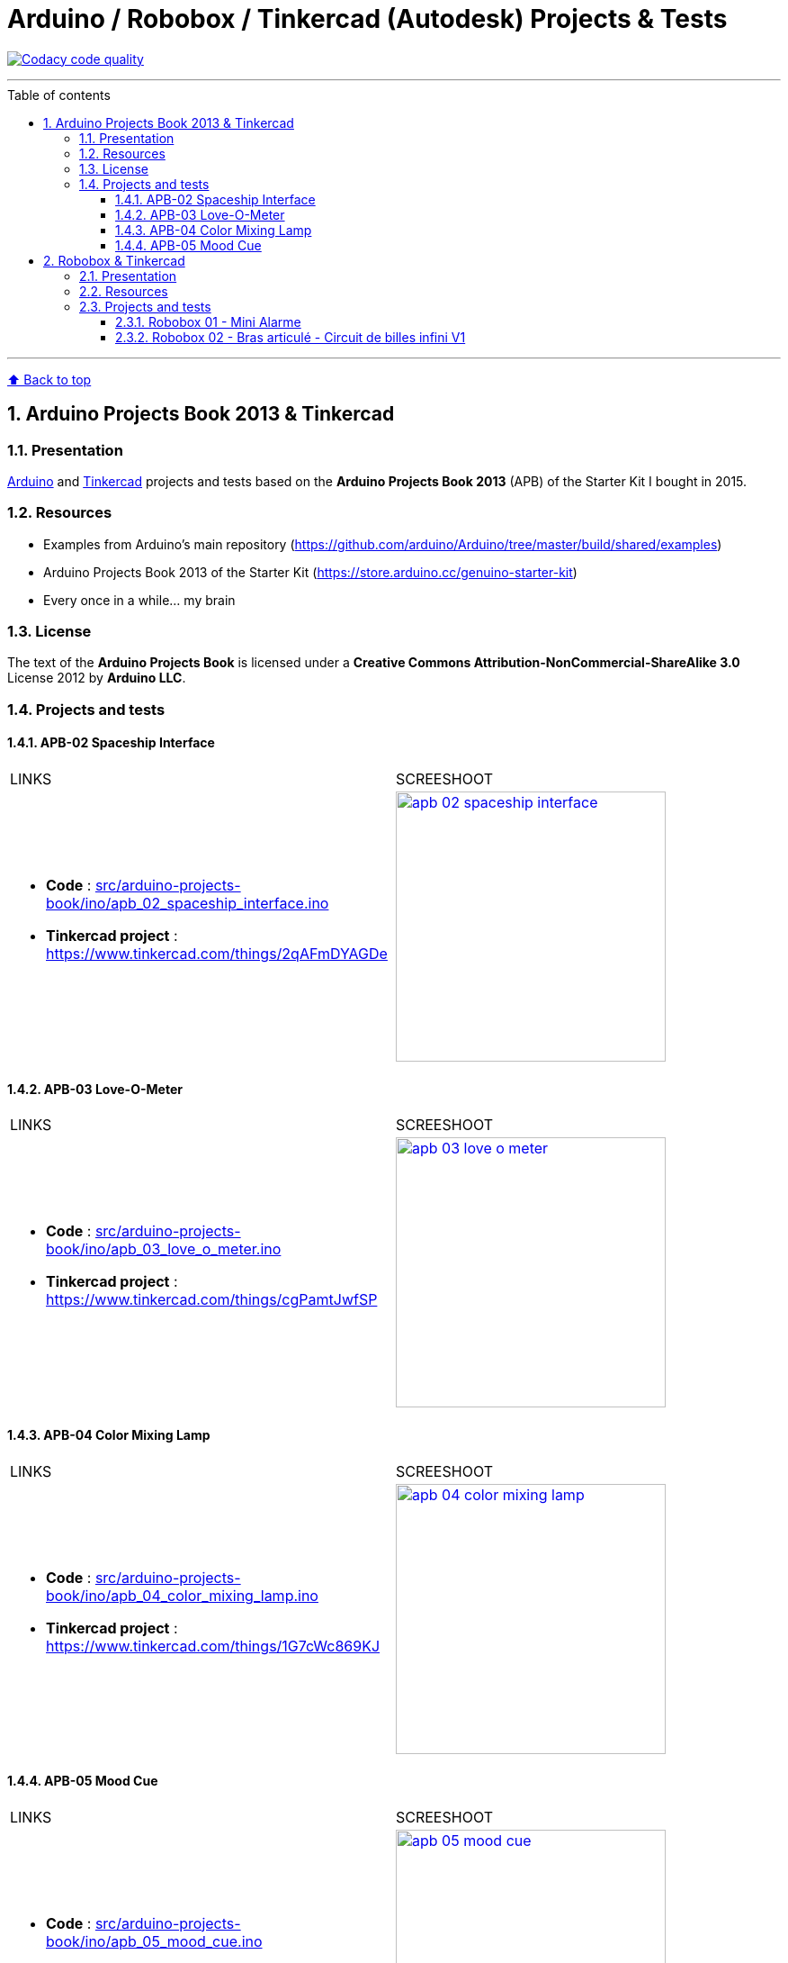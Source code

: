 :numbered:
:toc: macro
:sectanchors:

:BACK_TO_TOP_TARGET: back-to-top
:BACK_TO_TOP_LABEL: ⬆ Back to top
:BACK_TO_TOP: <<{BACK_TO_TOP_TARGET},{BACK_TO_TOP_LABEL}>>

:SCREENSHOOT_WITDH: 300

:APB_02_LABEL: APB-02 Spaceship Interface
:APB_02_LINK: https://www.tinkercad.com/things/2qAFmDYAGDe
:APB_02_BASENAME: apb_02_spaceship_interface
:APB_02_INO: src/arduino-projects-book/ino/{APB_02_BASENAME}.ino
:APB_02_IMG: docs/img/{APB_02_BASENAME}.png

:APB_03_LABEL: APB-03 Love-O-Meter
:APB_03_LINK: https://www.tinkercad.com/things/cgPamtJwfSP
:APB_03_BASENAME: apb_03_love_o_meter
:APB_03_INO: src/arduino-projects-book/ino/{APB_03_BASENAME}.ino
:APB_03_IMG: docs/img/{APB_03_BASENAME}.png

:APB_04_LABEL: APB-04 Color Mixing Lamp
:APB_04_LINK: https://www.tinkercad.com/things/1G7cWc869KJ
:APB_04_BASENAME: apb_04_color_mixing_lamp
:APB_04_INO: src/arduino-projects-book/ino/{APB_04_BASENAME}.ino
:APB_04_IMG: docs/img/{APB_04_BASENAME}.png

:APB_05_LABEL: APB-05 Mood Cue
:APB_05_LINK: https://www.tinkercad.com/things/azCWlFFOMtQ
:APB_05_BASENAME: apb_05_mood_cue
:APB_05_INO: src/arduino-projects-book/ino/{APB_05_BASENAME}.ino
:APB_05_IMG: docs/img/{APB_05_BASENAME}.png

:ROBOBOX_01_LABEL: Robobox 01 - Mini Alarme
:ROBOBOX_01_LINK: https://www.tinkercad.com/things/dXbkCwjcshu
:ROBOBOX_01_BASENAME: robobox-01-mini-alarme
:ROBOBOX_01_INO: src/robobox/ino/{ROBOBOX_01_BASENAME}.ino
:ROBOBOX_01_IMG: docs/img/{ROBOBOX_01_BASENAME}.png

:ROBOBOX_02_LABEL: Robobox 02 - Bras articulé - Circuit de billes infini V1
:ROBOBOX_02_LINK: https://www.tinkercad.com/things/ifL4sacrSCk
:ROBOBOX_02_LINK_VIDEO: https://twitter.com/jprivet_dev/status/1047898107575500805
:ROBOBOX_02_BASENAME: robobox-02-bras-articule-circuit-de-billes-infini-v1
:ROBOBOX_02_INO: src/robobox/ino/{ROBOBOX_02_BASENAME}.ino
:ROBOBOX_02_IMG: docs/img/{ROBOBOX_02_BASENAME}.png
:ROBOBOX_02_IMG_VIDEO: docs/img/{ROBOBOX_02_BASENAME}-video.png

[#{BACK_TO_TOP_TARGET}]
= Arduino / Robobox / Tinkercad (Autodesk) Projects & Tests

image:https://api.codacy.com/project/badge/Grade/678af1d16d8c4459845cd800e30692f5["Codacy code quality", link="https://www.codacy.com/app/jprivet-dev/arduino-tinkercad?utm_source=github.com&utm_medium=referral&utm_content=jprivet-dev/arduino-tinkercad&utm_campaign=Badge_Grade"]

'''

:toc-title: Table of contents
:toclevels: 3
toc::[]

'''

{BACK_TO_TOP}

== Arduino Projects Book 2013 & Tinkercad

=== Presentation

https://www.arduino.cc/[Arduino] and https://www.tinkercad.com/[Tinkercad] projects and tests based on the **Arduino Projects Book 2013** (APB) of the Starter Kit I bought in 2015.

=== Resources

- Examples from Arduino's main repository (https://github.com/arduino/Arduino/tree/master/build/shared/examples)
- Arduino Projects Book 2013 of the Starter Kit (https://store.arduino.cc/genuino-starter-kit)
- Every once in a while... my brain

=== License

The text of the **Arduino Projects Book** is licensed under a **Creative Commons Attribution-NonCommercial-ShareAlike 3.0** License 2012 by **Arduino LLC**.

=== Projects and tests

==== {APB_02_LABEL}

|===
| LINKS | SCREESHOOT
a|
- **Code** : link:{APB_02_INO}[]
- **Tinkercad project** : {APB_02_LINK}
a|image::{APB_02_IMG}[link={APB_02_LINK}, width={SCREENSHOOT_WITDH}]
|===

==== {APB_03_LABEL}

|===
| LINKS | SCREESHOOT
a|
- **Code** : link:{APB_03_INO}[]
- **Tinkercad project** : {APB_03_LINK}
a|image::{APB_03_IMG}[link={APB_03_LINK}, width={SCREENSHOOT_WITDH}]
|===

==== {APB_04_LABEL}

|===
| LINKS | SCREESHOOT
a|
- **Code** : link:{APB_04_INO}[]
- **Tinkercad project** : {APB_04_LINK}
a|image::{APB_04_IMG}[link={APB_04_LINK}, width={SCREENSHOOT_WITDH}]
|===

==== {APB_05_LABEL}

|===
| LINKS | SCREESHOOT
a|
- **Code** : link:{APB_05_INO}[]
- **Tinkercad project** : {APB_05_LINK}
a|image::{APB_05_IMG}[link={APB_05_LINK}, width={SCREENSHOOT_WITDH}]
|===

{BACK_TO_TOP}

== Robobox & Tinkercad

=== Presentation

Robobox projects and tests : sharing of my Arduino & Tinkercad (Autodesk) codes and assemblies.

=== Resources

- https://www.robobox.fr
- https://github.com/RoboboxFR

=== Projects and tests

==== {ROBOBOX_01_LABEL}

|===
| LINKS | SCREESHOOT
a|
- **Code** : link:{ROBOBOX_01_INO}[]
- **Tinkercad project** : {ROBOBOX_01_LINK}
a|image::{ROBOBOX_01_IMG}[link={ROBOBOX_01_LINK}, width={SCREENSHOOT_WITDH}]
|===

==== {ROBOBOX_02_LABEL}

|===
| LINKS | SCREESHOOT
a|
- **Code** : link:{ROBOBOX_02_INO}[]
- **Tinkercad project** : {ROBOBOX_02_LINK}
- **Video on** {ROBOBOX_02_LINK_VIDEO}
a|
image::{ROBOBOX_02_IMG}[link={ROBOBOX_02_LINK}, width={SCREENSHOOT_WITDH}]
image::{ROBOBOX_02_IMG_VIDEO}[link={ROBOBOX_02_LINK_VIDEO}, width={SCREENSHOOT_WITDH}]
|===

